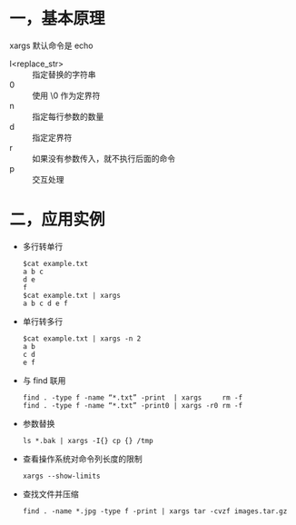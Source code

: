 #+AUTHOR:    Hao Ruan
#+EMAIL:     ruanhao1116@gmail.com
#+OPTIONS:   H:2 num:nil \n:nil @:t ::t |:t ^:{} _:{} *:t TeX:t LaTeX:t
#+STARTUP:   showall

* 一，基本原理

xargs 默认命令是 echo

- I<replace_str> :: 指定替换的字符串
- 0              :: 使用 \0 作为定界符
- n              :: 指定每行参数的数量
- d              :: 指定定界符
- r              :: 如果没有参数传入，就不执行后面的命令
- p              :: 交互处理


* 二，应用实例

- 多行转单行

  #+BEGIN_SRC
  $cat example.txt
  a b c
  d e
  f
  $cat example.txt | xargs
  a b c d e f
  #+END_SRC

- 单行转多行

  #+BEGIN_SRC
  $cat example.txt | xargs -n 2
  a b
  c d
  e f
  #+END_SRC

- 与 find 联用

  #+BEGIN_SRC
  find . -type f -name “*.txt” -print  | xargs     rm -f
  find . -type f -name “*.txt” -print0 | xargs -r0 rm -f
  #+END_SRC

- 参数替换

  =ls *.bak | xargs -I{} cp {} /tmp=

- 查看操作系统对命令列长度的限制

  =xargs --show-limits=

- 查找文件并压缩

  =find . -name *.jpg -type f -print | xargs tar -cvzf images.tar.gz=
